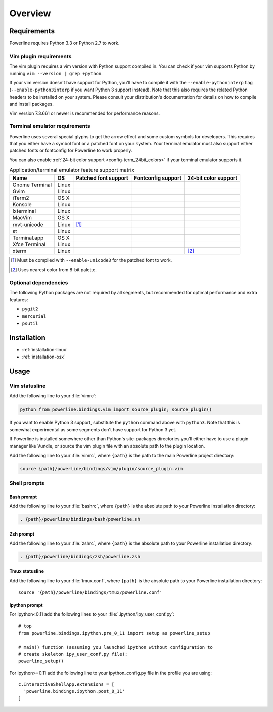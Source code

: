 ********
Overview
********

Requirements
============

Powerline requires Python 3.3 or Python 2.7 to work.

Vim plugin requirements
-----------------------

The vim plugin requires a vim version with Python support compiled in.  You 
can check if your vim supports Python by running ``vim --version | grep 
+python``.

If your vim version doesn't have support for Python, you'll have to compile 
it with the ``--enable-pythoninterp`` flag (``--enable-python3interp`` if 
you want Python 3 support instead). Note that this also requires the related 
Python headers to be installed on your system. Please consult your 
distribution's documentation for details on how to compile and install 
packages.

Vim version 7.3.661 or newer is recommended for performance reasons.

Terminal emulator requirements
------------------------------

Powerline uses several special glyphs to get the arrow effect and some 
custom symbols for developers. This requires that you either have a symbol 
font or a patched font on your system. Your terminal emulator must also 
support either patched fonts or fontconfig for Powerline to work properly.

You can also enable :ref:`24-bit color support <config-term_24bit_colors>` 
if your terminal emulator supports it.

.. table:: Application/terminal emulator feature support matrix
   :name: term-feature-support-matrix

   ===================== ======= ===================== ===================== =====================
   Name                  OS      Patched font support  Fontconfig support    24-bit color support 
   ===================== ======= ===================== ===================== =====================
   Gnome Terminal        Linux   |i_yes|               |i_yes|               |i_no|
   Gvim                  Linux   |i_yes|               |i_no|                |i_yes|
   iTerm2                OS X    |i_yes|               |i_no|                |i_no|
   Konsole               Linux   |i_yes|               |i_yes|               |i_yes|
   lxterminal            Linux   |i_yes|               |i_yes|               |i_no|
   MacVim                OS X    |i_yes|               |i_no|                |i_yes|
   rxvt-unicode          Linux   |i_partial| [#]_      |i_no|                |i_no|
   st                    Linux   |i_yes|               |i_yes|               |i_no|
   Terminal.app          OS X    |i_yes|               |i_no|                |i_no|
   Xfce Terminal         Linux   |i_yes|               |i_yes|               |i_no|
   xterm                 Linux   |i_yes|               |i_no|                |i_partial| [#]_
   ===================== ======= ===================== ===================== =====================

.. |i_yes| image:: _static/img/icons/tick.png
.. |i_no| image:: _static/img/icons/cross.png
.. |i_partial| image:: _static/img/icons/error.png

.. [#] Must be compiled with ``--enable-unicode3`` for the 
   patched font to work.
.. [#] Uses nearest color from 8-bit palette.

Optional dependencies
---------------------

The following Python packages are not required by all segments, but 
recommended for optimal performance and extra features:

* ``pygit2``
* ``mercurial``
* ``psutil``

Installation
============

* :ref:`installation-linux`
* :ref:`installation-osx`

Usage
=====

Vim statusline
--------------

Add the following line to your :file:`vimrc`:

.. code-block:: vim

   python from powerline.bindings.vim import source_plugin; source_plugin()

If you want to enable Python 3 support, substitute the ``python`` command 
above with ``python3``. Note that this is somewhat experimental as some 
segments don't have support for Python 3 yet.

If Powerline is installed somewhere other than Python's site-packages 
directories you'll either have to use a plugin manager like Vundle, or 
source the vim plugin file with an absolute path to the plugin location.

Add the following line to your :file:`vimrc`, where ``{path}`` is the path 
to the main Powerline project directory:

.. code-block:: vim

   source {path}/powerline/bindings/vim/plugin/source_plugin.vim

Shell prompts
-------------

Bash prompt
^^^^^^^^^^^

Add the following line to your :file:`bashrc`, where ``{path}`` is the 
absolute path to your Powerline installation directory:

.. code-block:: bash

   . {path}/powerline/bindings/bash/powerline.sh

Zsh prompt
^^^^^^^^^^

Add the following line to your :file:`zshrc`, where ``{path}`` is the 
absolute path to your Powerline installation directory:

.. code-block:: bash

   . {path}/powerline/bindings/zsh/powerline.zsh

Tmux statusline
^^^^^^^^^^^^^^^

Add the following line to your :file:`tmux.conf`, where ``{path}`` is the 
absolute path to your Powerline installation directory::

   source '{path}/powerline/bindings/tmux/powerline.conf'

Ipython prompt
^^^^^^^^^^^^^^

For ipython<0.11 add the following lines to your 
:file:`.ipython/ipy_user_conf.py`::

  # top
  from powerline.bindings.ipython.pre_0_11 import setup as powerline_setup

  # main() function (assuming you launched ipython without configuration to 
  # create skeleton ipy_user_conf.py file):
  powerline_setup()

For ipython>=0.11 add the following line to your ipython_config.py file in the 
profile you are using::

  c.InteractiveShellApp.extensions = [
    'powerline.bindings.ipython.post_0_11'
  ]
